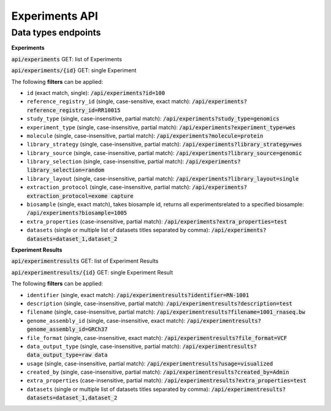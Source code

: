 Experiments API
===============

Data types endpoints
--------------------

**Experiments**

:code:`api/experiments` GET: list of Experiments

:code:`api/experiments/{id}` GET: single Experiment

The following **filters** can be applied:

- ``id`` (exact match, single): :code:`/api/experiments?id=100`

- ``reference_registry_id`` (single, case-sensitive, exact match): :code:`/api/experiments?reference_registry_id=RR10015`

- ``study_type`` (single, case-insensitive, partial match): :code:`/api/experiments?study_type=genomics`

- ``experiment_type`` (single, case-insensitive, partial match): :code:`/api/experiments?experiment_type=wes`

- ``molecule`` (single, case-insensitive, partial match): :code:`/api/experiments?molecule=protein`

- ``library_strategy`` (single, case-insensitive, partial match): :code:`/api/experiments?library_strategy=wes`

- ``library_source`` (single, case-insensitive, partial match): :code:`/api/experiments?library_source=genomic`

- ``library_selection`` (single, case-insensitive, partial match): :code:`/api/experiments?library_selection=random`

- ``library_layout`` (single, case-insensitive, partial match): :code:`/api/experiments?library_layout=single`

- ``extraction_protocol`` (single, case-insensitive, partial match): :code:`/api/experiments?extraction_protocol=exome capture`

- ``biosample`` (single, exact match), takes biosample id, returns all experimentsrelated to a specified biosample:
  :code:`/api/experiments?biosample=1005`

- ``extra_properties`` (case-insensitive, partial match): :code:`/api/experiments?extra_properties=test`

- ``datasets`` (single or multiple list of datasets titles separated by comma):
  :code:`/api/experiments?datasets=dataset_1,dataset_2`


**Experiment Results**

:code:`api/experimentresults` GET: list of Experiment Results

:code:`api/experimentresults/{id}` GET: single Experiment Result

The following **filters** can be applied:

- ``identifier`` (single, exact match): :code:`/api/experimentresults?identifier=RN-1001`

- ``description`` (single, case-insensitive, partial match): :code:`/api/experimentresults?description=test`

- ``filename`` (single, case-insensitive, partial match): :code:`/api/experimentresults?filename=1001_rnaseq.bw`

- ``genome_assembly_id`` (single, case-insensitive, exact match): :code:`/api/experimentresults?genome_assembly_id=GRCh37`

- ``file_format`` (single, case-insensitive, exact match): :code:`/api/experimentresults?file_format=VCF`

- ``data_output_type`` (single, case-insensitive, partial match): :code:`/api/experimentresults?data_output_type=raw data`

- ``usage`` (single, case-insensitive, partial match): :code:`/api/experimentresults?usage=visualized`

- ``created_by`` (single, case-insensitive, partial match): :code:`/api/experimentresults?created_by=Admin`

- ``extra_properties`` (case-insensitive, partial match): :code:`/api/experimentresults?extra_properties=test`

- ``datasets`` (single or multiple list of datasets titles separated by comma):
  :code:`/api/experimentresults?datasets=dataset_1,dataset_2`
